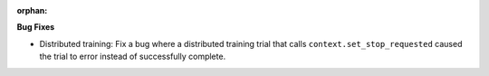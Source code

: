 :orphan:

**Bug Fixes**

-  Distributed training: Fix a bug where a distributed training trial that calls
   ``context.set_stop_requested`` caused the trial to error instead of successfully complete.

